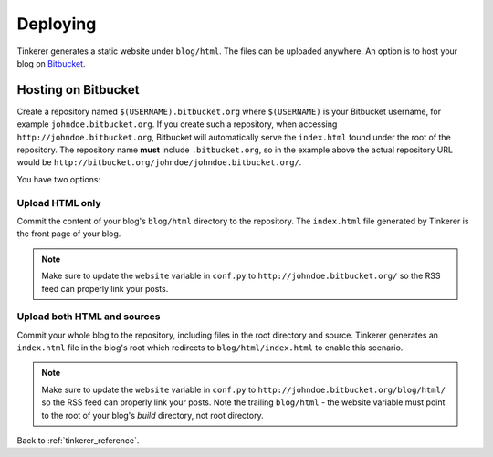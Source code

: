 Deploying
=========

Tinkerer generates a static website under ``blog/html``. The files can be 
uploaded anywhere. An option is to host your blog on `Bitbucket 
<http://www.bitbucket.org>`_.

Hosting on Bitbucket
--------------------

Create a repository named ``$(USERNAME).bitbucket.org`` where ``$(USERNAME)``
is your Bitbucket username, for example ``johndoe.bitbucket.org``. If you
create such a repository, when accessing ``http://johndoe.bitbucket.org``, 
Bitbucket will automatically serve the ``index.html`` found under the root of
the repository. The repository name **must** include ``.bitbucket.org``, so in 
the example above the actual repository URL would be
``http://bitbucket.org/johndoe/johndoe.bitbucket.org/``.

You have two options:

Upload HTML only
~~~~~~~~~~~~~~~~

Commit the content of your blog's ``blog/html`` directory to the repository.
The ``index.html`` file generated by Tinkerer is the front page of your blog.

.. note::
    Make sure to update the ``website`` variable in ``conf.py`` to
    ``http://johndoe.bitbucket.org/`` so the RSS feed can properly link your
    posts.

Upload both HTML and sources
~~~~~~~~~~~~~~~~~~~~~~~~~~~~

Commit your whole blog to the repository, including files in the root directory
and source. Tinkerer generates an ``index.html`` file in the blog's root which 
redirects to ``blog/html/index.html`` to enable this scenario.

.. note::
    Make sure to update the ``website`` variable in ``conf.py`` to
    ``http://johndoe.bitbucket.org/blog/html/`` so the RSS feed can properly 
    link your posts. Note the trailing ``blog/html`` - the website variable 
    must point to the root of your blog's *build* directory, not root 
    directory.
    
Back to :ref:`tinkerer_reference`.
